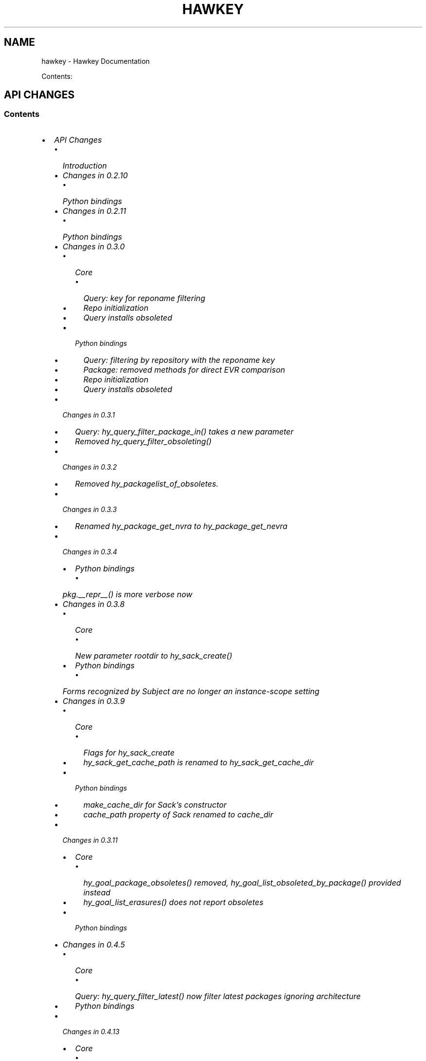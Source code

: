 .\" Man page generated from reStructuredText.
.
.TH "HAWKEY" "3" "July 16, 2014" "0.4.18" "Hawkey"
.SH NAME
hawkey \- Hawkey Documentation
.
.nr rst2man-indent-level 0
.
.de1 rstReportMargin
\\$1 \\n[an-margin]
level \\n[rst2man-indent-level]
level margin: \\n[rst2man-indent\\n[rst2man-indent-level]]
-
\\n[rst2man-indent0]
\\n[rst2man-indent1]
\\n[rst2man-indent2]
..
.de1 INDENT
.\" .rstReportMargin pre:
. RS \\$1
. nr rst2man-indent\\n[rst2man-indent-level] \\n[an-margin]
. nr rst2man-indent-level +1
.\" .rstReportMargin post:
..
.de UNINDENT
. RE
.\" indent \\n[an-margin]
.\" old: \\n[rst2man-indent\\n[rst2man-indent-level]]
.nr rst2man-indent-level -1
.\" new: \\n[rst2man-indent\\n[rst2man-indent-level]]
.in \\n[rst2man-indent\\n[rst2man-indent-level]]u
..
.
.nr rst2man-indent-level 0
.
.de1 rstReportMargin
\\$1 \\n[an-margin]
level \\n[rst2man-indent-level]
level margin: \\n[rst2man-indent\\n[rst2man-indent-level]]
-
\\n[rst2man-indent0]
\\n[rst2man-indent1]
\\n[rst2man-indent2]
..
.de1 INDENT
.\" .rstReportMargin pre:
. RS \\$1
. nr rst2man-indent\\n[rst2man-indent-level] \\n[an-margin]
. nr rst2man-indent-level +1
.\" .rstReportMargin post:
..
.de UNINDENT
. RE
.\" indent \\n[an-margin]
.\" old: \\n[rst2man-indent\\n[rst2man-indent-level]]
.nr rst2man-indent-level -1
.\" new: \\n[rst2man-indent\\n[rst2man-indent-level]]
.in \\n[rst2man-indent\\n[rst2man-indent-level]]u
..
.sp
Contents:
.SH API CHANGES
.SS Contents
.INDENT 0.0
.IP \(bu 2
\fI\%API Changes\fP
.INDENT 2.0
.IP \(bu 2
\fI\%Introduction\fP
.IP \(bu 2
\fI\%Changes in 0.2.10\fP
.INDENT 2.0
.IP \(bu 2
\fI\%Python bindings\fP
.UNINDENT
.IP \(bu 2
\fI\%Changes in 0.2.11\fP
.INDENT 2.0
.IP \(bu 2
\fI\%Python bindings\fP
.UNINDENT
.IP \(bu 2
\fI\%Changes in 0.3.0\fP
.INDENT 2.0
.IP \(bu 2
\fI\%Core\fP
.INDENT 2.0
.IP \(bu 2
\fI\%Query: key for reponame filtering\fP
.IP \(bu 2
\fI\%Repo initialization\fP
.IP \(bu 2
\fI\%Query installs obsoleted\fP
.UNINDENT
.IP \(bu 2
\fI\%Python bindings\fP
.INDENT 2.0
.IP \(bu 2
\fI\%Query: filtering by repository with the reponame key\fP
.IP \(bu 2
\fI\%Package: removed methods for direct EVR comparison\fP
.IP \(bu 2
\fI\%Repo initialization\fP
.IP \(bu 2
\fI\%Query installs obsoleted\fP
.UNINDENT
.UNINDENT
.IP \(bu 2
\fI\%Changes in 0.3.1\fP
.INDENT 2.0
.IP \(bu 2
\fI\%Query: hy_query_filter_package_in() takes a new parameter\fP
.IP \(bu 2
\fI\%Removed hy_query_filter_obsoleting()\fP
.UNINDENT
.IP \(bu 2
\fI\%Changes in 0.3.2\fP
.INDENT 2.0
.IP \(bu 2
\fI\%Removed hy_packagelist_of_obsoletes.\fP
.UNINDENT
.IP \(bu 2
\fI\%Changes in 0.3.3\fP
.INDENT 2.0
.IP \(bu 2
\fI\%Renamed hy_package_get_nvra to hy_package_get_nevra\fP
.UNINDENT
.IP \(bu 2
\fI\%Changes in 0.3.4\fP
.INDENT 2.0
.IP \(bu 2
\fI\%Python bindings\fP
.INDENT 2.0
.IP \(bu 2
\fI\%pkg.__repr__() is more verbose now\fP
.UNINDENT
.UNINDENT
.IP \(bu 2
\fI\%Changes in 0.3.8\fP
.INDENT 2.0
.IP \(bu 2
\fI\%Core\fP
.INDENT 2.0
.IP \(bu 2
\fI\%New parameter rootdir to hy_sack_create()\fP
.UNINDENT
.IP \(bu 2
\fI\%Python bindings\fP
.INDENT 2.0
.IP \(bu 2
\fI\%Forms recognized by Subject are no longer an instance-scope setting\fP
.UNINDENT
.UNINDENT
.IP \(bu 2
\fI\%Changes in 0.3.9\fP
.INDENT 2.0
.IP \(bu 2
\fI\%Core\fP
.INDENT 2.0
.IP \(bu 2
\fI\%Flags for hy_sack_create\fP
.IP \(bu 2
\fI\%hy_sack_get_cache_path is renamed to hy_sack_get_cache_dir\fP
.UNINDENT
.IP \(bu 2
\fI\%Python bindings\fP
.INDENT 2.0
.IP \(bu 2
\fI\%make_cache_dir for Sack's constructor\fP
.IP \(bu 2
\fI\%cache_path property of Sack renamed to cache_dir\fP
.UNINDENT
.UNINDENT
.IP \(bu 2
\fI\%Changes in 0.3.11\fP
.INDENT 2.0
.IP \(bu 2
\fI\%Core\fP
.INDENT 2.0
.IP \(bu 2
\fI\%hy_goal_package_obsoletes() removed, hy_goal_list_obsoleted_by_package() provided instead\fP
.IP \(bu 2
\fI\%hy_goal_list_erasures() does not report obsoletes\fP
.UNINDENT
.IP \(bu 2
\fI\%Python bindings\fP
.UNINDENT
.IP \(bu 2
\fI\%Changes in 0.4.5\fP
.INDENT 2.0
.IP \(bu 2
\fI\%Core\fP
.INDENT 2.0
.IP \(bu 2
\fI\%Query: hy_query_filter_latest() now filter latest packages ignoring architecture\fP
.UNINDENT
.IP \(bu 2
\fI\%Python bindings\fP
.UNINDENT
.IP \(bu 2
\fI\%Changes in 0.4.13\fP
.INDENT 2.0
.IP \(bu 2
\fI\%Core\fP
.INDENT 2.0
.IP \(bu 2
\fI\%Deprecated hy_package_get_update_*\fP
.UNINDENT
.UNINDENT
.IP \(bu 2
\fI\%Changes in 0.4.15\fP
.INDENT 2.0
.IP \(bu 2
\fI\%Core\fP
.INDENT 2.0
.IP \(bu 2
\fI\%hy_goal_write_debugdata() takes a directory parameter\fP
.UNINDENT
.IP \(bu 2
\fI\%Python bindings\fP
.INDENT 2.0
.IP \(bu 2
\fI\%Goal.write_debugdata() takes a directory parameter\fP
.IP \(bu 2
\fI\%Package: string attributes are represented by Unicode object\fP
.UNINDENT
.UNINDENT
.IP \(bu 2
\fI\%Changes in 0.4.18\fP
.INDENT 2.0
.IP \(bu 2
\fI\%Core\fP
.INDENT 2.0
.IP \(bu 2
\fI\%Deprecated hy_advisory_get_filenames\fP
.UNINDENT
.IP \(bu 2
\fI\%Python bindings\fP
.INDENT 2.0
.IP \(bu 2
\fI\%Repo() does not accept cost keyword argument\fP
.IP \(bu 2
\fI\%Deprecated _hawkey.Advisory.filenames\fP
.UNINDENT
.UNINDENT
.UNINDENT
.UNINDENT
.SS Introduction
.sp
This document describes the API changes the library users should be aware of before upgrading to each respective version. It is our plan to have the amount of changes requiring changing the client code go to a minimum after the library hits the 1.0.0 version.
.sp
Depracated API items (classes, methods, etc.) are designated as such in this document. The first release where support for such items can be dropped entirely must be issued at \fIleast five months\fP after the issue of the release that announced the deprecation and at the same time have, relatively to the deprecating release, either:
.INDENT 0.0
.IP \(bu 2
a higher major version number, or
.IP \(bu 2
a higher minor version number, or
.IP \(bu 2
a patchlevel number that is \fIby at least five\fP greater.
.UNINDENT
.sp
These criteria are likely to tighten in the future as hawkey matures.
.sp
Actual changes in the API are then announced in this document as well. ABI changes including changes in functions\(aq parameter counts or types or removal of public symbols from \fBlibhawkey\fP imply an increase in the library\(aqs SONAME version.
.SS Changes in 0.2.10
.SS Python bindings
.sp
\fBQuery.filter()\fP now returns a new instance of \fBQuery\fP, the same as
the original with the new filtering applied. This allows for greater flexibility
handling the \fBQuery\fP objects and resembles the way \fBQuerySets\fP behave in
Django.
.sp
In practice the following code will stop working as expected:
.INDENT 0.0
.INDENT 3.5
.sp
.nf
.ft C
q = hawkey.Query(self.sack)
q.filter(name__eq="flying")
# processing the query ...
.ft P
.fi
.UNINDENT
.UNINDENT
.sp
It needs to be changed to:
.INDENT 0.0
.INDENT 3.5
.sp
.nf
.ft C
q = hawkey.Query(self.sack)
q = q.filter(name__eq="flying")
# processing the query ...
.ft P
.fi
.UNINDENT
.UNINDENT
.sp
The original semantics is now available via the \fBQuery.filterm()\fP method, so
the following will also work:
.INDENT 0.0
.INDENT 3.5
.sp
.nf
.ft C
q = hawkey.Query(self.sack)
q.filterm(name__eq="flying")
# processing the query ...
.ft P
.fi
.UNINDENT
.UNINDENT
.SS Changes in 0.2.11
.SS Python bindings
.sp
In Python\(aqs \fBPackage\fP instances accessors for string attributes now
return None instead of the empty string if the attribute is missing (for instance
a \fBpkg.sourcerpm\fP now returns None if \fBpkg\fP is a source rpm package
already).
.sp
This change is towards a more conventional Python practice. Also, this leaves the
empty string return value free to be used when it is actually the case.
.SS Changes in 0.3.0
.SS Core
.SS Query: key for reponame filtering
.sp
The Query key value used for filtering by the repo name is \fBHY_PKG_REPONAME\fP
now (was \fBHY_PKG_REPO\fP). The old value was misleading.
.SS Repo initialization
.sp
\fBhy_repo_create()\fP for Repo object initialization now needs to be passed a
name of the repository.
.SS Query installs obsoleted
.sp
All Goal methods accepting Query as the means of selecting packages, such as
\fBhy_goal_install_query()\fP have been replaced with their Selector
counterparts. Selector structures have been introduced for the particular
purpose of specifying a package that best matches the given criteria and at the
same time is suitable for installation. For a discussion of this decision see
\fIrationale_selectors\fP\&.
.SS Python bindings
.SS Query: filtering by repository with the reponame key
.sp
Similar change happened in Python, the following constructs:
.INDENT 0.0
.INDENT 3.5
.sp
.nf
.ft C
q = q.filter(repo="updates")
.ft P
.fi
.UNINDENT
.UNINDENT
.sp
need to be changed to:
.INDENT 0.0
.INDENT 3.5
.sp
.nf
.ft C
q = q.filter(reponame="updates")
.ft P
.fi
.UNINDENT
.UNINDENT
.sp
The old version of this didn\(aqt allow using the same string to both construct the
query and dynamically get the reponame attribute from the returned packages
(used e.g. in DNF to search by user\-specified criteria).
.SS Package: removed methods for direct EVR comparison
.sp
The following will no longer work:
.INDENT 0.0
.INDENT 3.5
.sp
.nf
.ft C
if pkg.evr_eq(some_other_pkg):
    ...
.ft P
.fi
.UNINDENT
.UNINDENT
.sp
Instead use the result of \fBpkg.evr_cmp\fP, for instance:
.INDENT 0.0
.INDENT 3.5
.sp
.nf
.ft C
if pkg.evr_cmp(some_other_pkg) == 0:
    ...
.ft P
.fi
.UNINDENT
.UNINDENT
.sp
This function compares only the EVR part of a package, not the name. Since it
rarely make sense to compare versions of packages of different names, the
following is suggested:
.INDENT 0.0
.INDENT 3.5
.sp
.nf
.ft C
if pkg == some_other_pkg:
    ...
.ft P
.fi
.UNINDENT
.UNINDENT
.SS Repo initialization
.sp
All instantiations of \fBhawkey.Repo\fP now must be given the name of the Repo. The
following will now fail:
.INDENT 0.0
.INDENT 3.5
.sp
.nf
.ft C
r = hawkey.Repo()
r.name = "fedora"
.ft P
.fi
.UNINDENT
.UNINDENT
.sp
Use this instead:
.INDENT 0.0
.INDENT 3.5
.sp
.nf
.ft C
r = hawkey.Repo("fedora")
.ft P
.fi
.UNINDENT
.UNINDENT
.SS Query installs obsoleted
.sp
See \fIchanges_query_installs\fP in the C section. In Python Queries will no
longer work as goal target specifiers, the following will fail:
.INDENT 0.0
.INDENT 3.5
.sp
.nf
.ft C
q = hawkey.Query(sack)
q.filter(name="gimp")
goal.install(query=q)
.ft P
.fi
.UNINDENT
.UNINDENT
.sp
Instead use:
.INDENT 0.0
.INDENT 3.5
.sp
.nf
.ft C
sltr = hawkey.Selector(sack)
sltr.set(name="gimp")
goal.install(select=sltr)
.ft P
.fi
.UNINDENT
.UNINDENT
.sp
Or a convenience notation:
.INDENT 0.0
.INDENT 3.5
.sp
.nf
.ft C
goal.install(name="gimp")
.ft P
.fi
.UNINDENT
.UNINDENT
.SS Changes in 0.3.1
.SS Query: \fBhy_query_filter_package_in()\fP takes a new parameter
.sp
\fBkeyname\fP parameter was added to the function signature. The new parameter
allows filtering by a specific relation to the resulting packages, for
instance:
.INDENT 0.0
.INDENT 3.5
.sp
.nf
.ft C
hy_query_filter_package_in(q, HY_PKG_OBSOLETES, HY_EQ, pset)
.ft P
.fi
.UNINDENT
.UNINDENT
.sp
only leaves the packages obsoleting a package in \fBpset\fP a part of the result.
.SS Removed \fBhy_query_filter_obsoleting()\fP
.sp
The new version of \fBhy_query_filter_package_in()\fP handles this now, see above.
.sp
In Python, the following is no longer supported:
.INDENT 0.0
.INDENT 3.5
.sp
.nf
.ft C
q = query.filter(obsoleting=1)
.ft P
.fi
.UNINDENT
.UNINDENT
.sp
The equivalent new syntax is:
.INDENT 0.0
.INDENT 3.5
.sp
.nf
.ft C
installed = hawkey.Query(sack).filter(reponame=SYSTEM_REPO_NAME)
q = query.filter(obsoletes=installed)
.ft P
.fi
.UNINDENT
.UNINDENT
.SS Changes in 0.3.2
.SS Removed \fBhy_packagelist_of_obsoletes\fP\&.
.sp
The function was not systematic. Same result is achieved by obtaining obsoleting
reldeps from a package and then trying to find the installed packages that
provide it. In Python:
.INDENT 0.0
.INDENT 3.5
.sp
.nf
.ft C
q = hawkey.Query(sack).filter(reponame=SYSTEM_REPO_NAME, provides=pkg.obsoletes)
.ft P
.fi
.UNINDENT
.UNINDENT
.SS Changes in 0.3.3
.SS Renamed \fBhy_package_get_nvra\fP to \fBhy_package_get_nevra\fP
.sp
The old name was by error, the functionality has not changed: this function has
always returned the full NEVRA, skipping the epoch part when it\(aqs 0.
.SS Changes in 0.3.4
.SS Python bindings
.SS \fBpkg.__repr__()\fP is more verbose now
.sp
Previously, \fBrepr(pkg)\fP would yield for instance \fB<_hawkey.Package object,
id: 5>\fP\&. Now more complete information is present, including the package\(aqs
NEVRA and repository: \fB<hawkey.Package object id 5, foo\-2\-9\e.noarch,
@System>\fP\&.
.sp
Also notice that the representation now mentions the final \fBhawkey.Package\fP
type, not \fB_hawkey.Package\fP\&. Note that these are currently the same.
.SS Changes in 0.3.8
.SS Core
.SS New parameter \fBrootdir\fP to \fBhy_sack_create()\fP
.sp
\fBhy_sack_create()\fP now accepts third argument, \fBrootdir\fP\&. This can be used
to tell Hawkey that we are intending to do transactions in a changeroot, not in
the current root. It effectively makes use of the RPM database found under
\fBrootdir\fP\&. To make your code compile in 0.3.8 without changing functionality, change:
.INDENT 0.0
.INDENT 3.5
.sp
.nf
.ft C
HySack sack = hy_sack_create(cachedir, arch);
.ft P
.fi
.UNINDENT
.UNINDENT
.sp
to:
.INDENT 0.0
.INDENT 3.5
.sp
.nf
.ft C
HySack sack = hy_sack_create(cachedir, arch, NULL);
.ft P
.fi
.UNINDENT
.UNINDENT
.SS Python bindings
.SS Forms recognized by \fBSubject\fP are no longer an instance\-scope setting
.sp
It became necessary to differentiate between the default forms used by
\fBsubject.nevra_possibilities()\fP and
\fBsubject.nevra_possibilities_real()\fP\&. Therefore there is little sense in
setting the default form for an entire \fBSubject\fP instance. The following
code:
.INDENT 0.0
.INDENT 3.5
.sp
.nf
.ft C
subj = hawkey.Subject("input", form=hawkey.FORM_NEVRA)
result = list(subj.nevra_possibilities())
.ft P
.fi
.UNINDENT
.UNINDENT
.sp
is thus replaced by:
.INDENT 0.0
.INDENT 3.5
.sp
.nf
.ft C
subj = hawkey.Subject("input")
result = list(subj.nevra_possibilities(form=hawkey.FORM_NEVRA))
.ft P
.fi
.UNINDENT
.UNINDENT
.SS Changes in 0.3.9
.SS Core
.SS Flags for \fBhy_sack_create\fP
.sp
\fBhy_sack_create()\fP now accepts fourth argument, \fBflags\fP, introduced to
modify the sack behavior with boolean flags. Currently only one flag is
supported, \fBHY_MAKE_CACHE_DIR\fP, which causes the cache directory to be created
if it doesn\(aqt exist yet. To preserve the previous behavior, change the
following:
.INDENT 0.0
.INDENT 3.5
.sp
.nf
.ft C
HySack sack = hy_sack_create(cachedir, arch, rootdir);
.ft P
.fi
.UNINDENT
.UNINDENT
.sp
into:
.INDENT 0.0
.INDENT 3.5
.sp
.nf
.ft C
HySack sack = hy_sack_create(cachedir, arch, rootdir, HY_MAKE_CACHE_DIR);
.ft P
.fi
.UNINDENT
.UNINDENT
.SS \fBhy_sack_get_cache_path\fP is renamed to \fBhy_sack_get_cache_dir\fP
.sp
Update your code by mechanically replacing the name.
.SS Python bindings
.SS \fBmake_cache_dir\fP for Sack\(aqs constructor
.sp
A new sack by default no longer automatically creates the cache directory. To
get the old behavior, append \fBmake_cache_dir=True\fP to the Sack\(aqs constructor
arguments, that is change the following:
.INDENT 0.0
.INDENT 3.5
.sp
.nf
.ft C
sack = hawkey.Sack(...)
.ft P
.fi
.UNINDENT
.UNINDENT
.sp
to:
.INDENT 0.0
.INDENT 3.5
.sp
.nf
.ft C
sack = hawkey.Sack(..., make_cache_dir=True)
.ft P
.fi
.UNINDENT
.UNINDENT
.SS \fBcache_path\fP property of \fBSack\fP renamed to \fBcache_dir\fP
.sp
Reflects the similar change in C API.
.SS Changes in 0.3.11
.SS Core
.SS \fBhy_goal_package_obsoletes()\fP removed, \fBhy_goal_list_obsoleted_by_package()\fP provided instead
.sp
\fBhy_goal_package_obsoletes()\fP was flawed in that it only returned a single
obsoleted package (in general, package can obsolete arbitrary number of packages
and upgrade a package of the same name which is also reported as an
obsolete). Use \fBhy_goal_list_obsoleted_by_package()\fP instead, to see the
complete set of packages that inclusion of the given package in an RPM
transaction will cause to be removed.
.SS \fBhy_goal_list_erasures()\fP does not report obsoletes
.sp
In other words, \fBhy_goal_list_erasures()\fP and \fBhy_goal_list_obsoleted()\fP
return disjoint sets.
.SS Python bindings
.sp
Directly reflecting the \fIcore changes\fP\&. In particular,
instead of:
.INDENT 0.0
.INDENT 3.5
.sp
.nf
.ft C
obsoleted_pkg = goal.package_obsoletes(pkg)
.ft P
.fi
.UNINDENT
.UNINDENT
.sp
use:
.INDENT 0.0
.INDENT 3.5
.sp
.nf
.ft C
obsoleted = goal.obsoleted_by_package(pkg) # list
obsoleted_pkg = obsoleted[0]
.ft P
.fi
.UNINDENT
.UNINDENT
.SS Changes in 0.4.5
.SS Core
.SS Query: \fBhy_query_filter_latest()\fP now filter latest packages ignoring architecture
.sp
For old function behavior use new function \fBhy_query_filter_latest_per_arch()\fP
.SS Python bindings
.sp
In Python\(aqs \fBQuery\fP option \fBlatest\fP in \fBQuery.filter()\fP now filter
only the latest packages ignoring architecture. The original semantics for filtering
latest packages for each arch is now available via \fBlatest_per_arch\fP option.
.sp
For example there are these packages in sack:
.INDENT 0.0
.INDENT 3.5
.sp
.nf
.ft C
glibc\-2.17\-4.fc19.x86_64
glibc\-2.16\-24.fc18.x86_64
glibc\-2.16\-24.fc18.i686

>>> q = hawkey.Query(self.sack).filter(name="glibc")
>>> map(str, q.filter(latest=True))
[\(aqglibc\-2.17\-4.fc19.x86_64\(aq]

>>> map(str, q.filter(latest_per_arch=True))
[\(aqglibc\-2.17\-4.fc19.x86_64\(aq, \(aqglibc\-2.16\-24.fc18.i686\(aq]
.ft P
.fi
.UNINDENT
.UNINDENT
.SS Changes in 0.4.13
.SS Core
.SS Deprecated \fBhy_package_get_update_*\fP
.sp
The functions were deprecated because there can be multiple advisories referring
to a single package. Please use the new function \fBhy_package_get_advisories()\fP
which returns all these advisories. New functions \fBhy_advisory_get_*\fP provide
the data retrieved by the deprecated functions.
.sp
The only exception is the \fBhy_package_get_update_severity()\fP which will be
dropped without any replacement. However advisory types and severity levels are
distinguished from now and the type is accessible via \fBhy_advisory_get_type()\fP\&.
Thus enum \fBHyUpdateSeverity\fP was also deprecated. A new \fBHyAdvisoryType\fP
should be used instead.
.sp
The old functions will be dropped after 2014\-07\-07.
.SS Changes in 0.4.15
.SS Core
.SS \fBhy_goal_write_debugdata()\fP takes a directory parameter
.sp
\fBhy_goal_write_debugdata()\fP has a new \fIconst char *dir\fP argument to communicate the target directory for the debugging data. The old call:
.INDENT 0.0
.INDENT 3.5
.sp
.nf
.ft C
hy_goal_write_debugdata(goal);
.ft P
.fi
.UNINDENT
.UNINDENT
.sp
should be changed to achieve the same behavior to:
.INDENT 0.0
.INDENT 3.5
.sp
.nf
.ft C
hy_goal_write_debugdata(goal, "./debugdata");
.ft P
.fi
.UNINDENT
.UNINDENT
.SS Python bindings
.SS \fBGoal.write_debugdata()\fP takes a directory parameter
.sp
Analogous to \fIcore changes\fP\&.
.SS Package: string attributes are represented by Unicode object
.sp
Attributes \fBbaseurl\fP, \fBlocation\fP, \fBsourcerpm\fP, \fBversion\fP, \fBrelease\fP, \fBname\fP, \fBarch\fP, \fBdescription\fP, \fBevr\fP, \fBlicense\fP, \fBpackager\fP, \fBreponame\fP, \fBsummary\fP and \fBurl\fP of Package object return Unicode string.
.SS Changes in 0.4.18
.SS Core
.SS Deprecated \fBhy_advisory_get_filenames\fP
.sp
The function was deprecated because we need more information about packages
listed in an advisory than just file names. Please use the new function
\fBhy_advisory_get_packages()\fP in combination with
\fBhy_advisorypkg_get_string()\fP to obtain the data originally provided by the
deprecated function.
.sp
The old function will be dropped after 2014\-10\-15 AND no sooner than in 0.4.21.
.SS Python bindings
.SS \fBRepo()\fP does not accept \fBcost\fP keyword argument
.sp
Instead of:
.INDENT 0.0
.INDENT 3.5
.sp
.nf
.ft C
r = hawkey.Repo(\(aqname\(aq, cost=30)
.ft P
.fi
.UNINDENT
.UNINDENT
.sp
use:
.INDENT 0.0
.INDENT 3.5
.sp
.nf
.ft C
r = hawkey.Repo(\(aqname\(aq)
r.cost = 30
.ft P
.fi
.UNINDENT
.UNINDENT
.sp
Also previously when no \fBcost\fP was given it defaulted to 1000. Now the default is 0. Both these aspects were present by mistake and the new interface is consistent with the C library.
.SS Deprecated \fB_hawkey.Advisory.filenames\fP
.sp
The attribute was deprecated because the underlying C function was also
deprecated. Please use the new attribute \fBpackages\fP and the attribute
\fBfilename\fP of the returned objects to obtain the data originally provided by
the deprecated attribute.
.sp
The old attribute will be dropped after 2014\-10\-15 AND no sooner than in 0.4.21.
.SH FAQ
.SS Contents
.INDENT 0.0
.IP \(bu 2
\fI\%FAQ\fP
.INDENT 2.0
.IP \(bu 2
\fI\%Getting Started\fP
.INDENT 2.0
.IP \(bu 2
\fI\%How do I build it?\fP
.IP \(bu 2
\fI\%Are there examples using hawkey?\fP
.UNINDENT
.IP \(bu 2
\fI\%Using Hawkey\fP
.INDENT 2.0
.IP \(bu 2
\fI\%How do I obtain the repo metadata files to feed to Hawkey?\fP
.IP \(bu 2
\fI\%Why is a tool to do the downloads not integrated into Hawkey?\fP
.UNINDENT
.UNINDENT
.UNINDENT
.SS Getting Started
.SS How do I build it?
.sp
See the \fI\%README\fP\&.
.SS Are there examples using hawkey?
.sp
Yes, look at:
.INDENT 0.0
.IP \(bu 2
\fI\%unit tests\fP
.IP \(bu 2
\fI\%The Hawkey Testing Hack\fP
.IP \(bu 2
a more complex example is \fI\%DNF\fP, the Yum fork using hawkey for backend.
.UNINDENT
.SS Using Hawkey
.SS How do I obtain the repo metadata files to feed to Hawkey?
.sp
It is entirely up to you. Hawkey does not provide any means to do this
automatically, for instance from your \fI/etc/yum.repos.d\fP configuration. Use or
build tools to do that. For instance, both Yum and DNF deals with the same
problem and inside they employ \fI\%urlgrabber\fP to
fetch the files. A general solution if you work in C is for instance \fI\%libcurl\fP\&.  If you are building a nice downloading library that
integrates well with hawkey, let us know.
.SS Why is a tool to do the downloads not integrated into Hawkey?
.sp
Because downloading things from remote servers is a differnt domain full of its
own complexities like HTTPS, parallel downloads, error handling and error
recovery to name a few. Downloading is a concern that can be naturally separated
from other parts of package metadata managing.
.SH PYTHON-HAWKEY TUTORIAL
.SS Contents
.INDENT 0.0
.IP \(bu 2
\fI\%python-hawkey Tutorial\fP
.INDENT 2.0
.IP \(bu 2
\fI\%Setup\fP
.IP \(bu 2
\fI\%The Sack Object\fP
.IP \(bu 2
\fI\%Loading RPMDB\fP
.IP \(bu 2
\fI\%Loading Yum Repositories\fP
.IP \(bu 2
\fI\%Case for Loading the Filelists\fP
.IP \(bu 2
\fI\%Building and Reusing the Repo Cache\fP
.IP \(bu 2
\fI\%Queries\fP
.IP \(bu 2
\fI\%Resolving things with Goals\fP
.INDENT 2.0
.IP \(bu 2
\fI\%Selector Installs\fP
.UNINDENT
.UNINDENT
.UNINDENT
.SS Setup
.sp
First of, make sure hawkey is installed on your system, this should work from your terminal:
.INDENT 0.0
.INDENT 3.5
.sp
.nf
.ft C
>>> import hawkey
.ft P
.fi
.UNINDENT
.UNINDENT
.SS The Sack Object
.sp
\fISack\fP is an abstraction for a collection of packages. Sacks in hawkey are
toplevel objects carrying much of hawkey\(aqs of functionality. You\(aqll want to
create one:
.INDENT 0.0
.INDENT 3.5
.sp
.nf
.ft C
>>> sack = hawkey.Sack()
>>> len(sack)
0
.ft P
.fi
.UNINDENT
.UNINDENT
.sp
Initially, the sack contains no packages.
.SS Loading RPMDB
.sp
hawkey is a lib for listing, querying and resolving dependencies of \fIpackages\fP
from \fIrepositories\fP\&. On most linux distributions you always have at least \fIthe
system repo\fP (in Fedora it is the RPM database). To load it:
.INDENT 0.0
.INDENT 3.5
.sp
.nf
.ft C
>>> sack.load_system_repo()
>>> len(sack)
1683
.ft P
.fi
.UNINDENT
.UNINDENT
.sp
Hawkey always knows the name of every repository. Names of repositories loaded
from Yum metadata are chosen by the client and the system repository is always
called \fB@System\fP\&.
.SS Loading Yum Repositories
.sp
Let\(aqs be honest here: all the fun in packaging comes from packages you haven\(aqt
installed yet. Information about them, their \fImetadata\fP, can be obtained from
different sources and typically they are downloaded from an HTTP mirror (another
possibilities are FTP server, NFS mount, DVD distribution media, etc.). Hawkey
does not provide any means to discover and obtain the metadata locally: it is up
to the client to provide valid readable paths to the Yum metadata XML
files. Structures used for passing the information to hawkey are the hawkey
\fBRepos\fP\&. Suppose we somehow obtained the metadata and placed it in
\fB/home/akozumpl/tmp/repodata\fP\&. We can then load the metadata into hawkey:
.INDENT 0.0
.INDENT 3.5
.sp
.nf
.ft C
>>> path = "/home/akozumpl/tmp/repodata/%s"
>>> repo = hawkey.Repo("experimental")
>>> repo.repomd_fn = path % "repomd.xml"
>>> repo.primary_fn = path % "f7753a2636cc89d70e8aaa1f3c08413ab78462ca9f48fd55daf6dedf9ab0d5db\-primary.xml.gz"
>>> repo.filelists_fn = path % "0261e25e8411f4f5e930a70fa249b8afd5e86bb9087d7739b55be64b76d8a7f6\-filelists.xml.gz"
>>> sack.load_yum_repo(repo, load_filelists=True)
>>> len(sack)
1685
.ft P
.fi
.UNINDENT
.UNINDENT
.sp
The number of packages in the Sack will increase by the number of packages found
in the repository (two in this case, it is an experimental repo after all).
.SS Case for Loading the Filelists
.sp
What the \fBload_filelists=True\fP argument to \fBload_yum_repo()\fP above does is
instruct hawkey to process the \fB<hash>filelists.xml.gz\fP file we passed in and
which contains structured list of absolute paths to all files of all packages
within the repo. This information can be used for two purposes:
.INDENT 0.0
.IP \(bu 2
Finding a package providing given file. For instance, you need the file
\fB/usr/share/man/man3/fprintf.3.gz\fP which is not installed. Consulting
filelists (directly or through hawkey) can reveal the file is in the
\fBman\-pages\fP package.
.IP \(bu 2
Depsolving. Some packages require concrete files as their dependencies. To
know if these are resolvable and how, the solver needs to know what package
provides what files.
.UNINDENT
.sp
Some files provided by a package (e.g those in \fB/usr/bin\fP) are always visible
even without loading the filelists. Well\-behaved packages requiring only those
can be thus resolved directly. Unortunately, there are packages that don\(aqt
behave and it is hard to tell in advance when you\(aqll deal with one.
.sp
The strategy for using \fBload_filelists=True\fP is thus:
.INDENT 0.0
.IP \(bu 2
Use it if you know you\(aqll do resolving (i.e. you\(aqll use \fBGoal\fP).
.IP \(bu 2
Use it if you know you\(aqll be trying to match files to their packages.
.IP \(bu 2
Use it if you are not sure.
.UNINDENT
.SS Building and Reusing the Repo Cache
.sp
Internally to hold the package information and perform canonical resolving
hawkey uses \fI\%Libsolv\fP\&. One great benefit this library offers is providing
writing and reading of metadata cache files in libsolv\(aqs own binary format
(files with \fB\&.solv\fP extension, typically). At a cost of few hundreds of
milliseconds, using the solv files reduces repo load times from seconds to tens
of milliseconds. It is thus a good idea to write and use the solv files every
time you plan to use the same repo for more than one Sack (which is at least
every time your hawkey program is run). To do that use \fBbuild_cache=True\fP with
\fBload_yum_repo()\fP and \fBload_system_repo()\fP:
.INDENT 0.0
.INDENT 3.5
.sp
.nf
.ft C
>>> sack = hawkey.Sack(make_cache_dir=True)
>>> sack.load_system_repo(build_cache=True)
.ft P
.fi
.UNINDENT
.UNINDENT
.sp
By default, Hawkey creates \fB@System.cache\fP under the
\fB/var/tmp/hawkey\-<your_login>\-<random_hash>\fP directory. This is the hawkey
cache directory, which you can always delete later (deleting the cache files in
the process). The \fB\&.solv\fP files are picked up automatically the next time you
try to create a hawkey sack. Except for a much higher speed of the operation
this will be completely transparent to you:
.sp
.nf
.ft C
>>> s2 = hawkey.Sack()
>>> s2.load_system_repo()
.ft P
.fi
.sp
By the way, the cache directory also contains a logfile with some boring
debugging information.
.SS Queries
.sp
Query is the means in hawkey of finding a package based on one or more criteria
(name, version, repository of origin). Its interface is loosely based on
\fI\%Django's QuerySets\fP, the main concepts being:
.INDENT 0.0
.IP \(bu 2
a fresh Query object matches all packages in the Sack and the selection is
gradually narrowed down by calls to \fBQuery.filter()\fP
.IP \(bu 2
applying a \fBQuery.filter()\fP does not start to evaluate the Query, i.e. the
Query is lazy. Query is only evaluated when we explicitly tell it to or when
we start to iterate it.
.IP \(bu 2
use Python keyword arguments to \fBQuery.filter()\fP to specify the filtering
criteria.
.UNINDENT
.sp
For instance, let\(aqs say I want to find all installed packages which name ends
with \fBgtk\fP:
.INDENT 0.0
.INDENT 3.5
.sp
.nf
.ft C
>>> q = hawkey.Query(sack).filter(reponame=hawkey.SYSTEM_REPO_NAME, name__glob=\(aq*gtk\(aq)
>>> for pkg in q:
\&...     print str(pkg)
\&...
NetworkManager\-gtk\-1:0.9.4.0\-9.git20120521.fc17.x86_64
authconfig\-gtk\-6.2.1\-1.fc17.x86_64
clutter\-gtk\-1.2.0\-1.fc17.x86_64
libchamplain\-gtk\-0.12.2\-1.fc17.x86_64
libreport\-gtk\-2.0.10\-3.fc17.x86_64
pinentry\-gtk\-0.8.1\-6.fc17.x86_64
python\-slip\-gtk\-0.2.20\-2.fc17.noarch
transmission\-gtk\-2.50\-2.fc17.x86_64
usermode\-gtk\-1.109\-1.fc17.x86_64
webkitgtk\-1.8.1\-2.fc17.x86_64
xdg\-user\-dirs\-gtk\-0.9\-1.fc17.x86_64
.ft P
.fi
.UNINDENT
.UNINDENT
.sp
Or I want to find the latest version of all \fBpython\fP packages the Sack knows of:
.INDENT 0.0
.INDENT 3.5
.sp
.nf
.ft C
>>> q.clear()
>>> q = q.filter(name=\(aqpython\(aq, latest_per_arch=True)
>>> for pkg in q:
\&...     print str(pkg)
\&...
python\-2.7.3\-6.fc17.x86_64
.ft P
.fi
.UNINDENT
.UNINDENT
.sp
You can also test a \fBQuery\fP for its truth value. It will be true whenever
the query matched at least one package:
.INDENT 0.0
.INDENT 3.5
.sp
.nf
.ft C
>>> q = hawkey.Query(sack).filter(file=\(aq/boot/vmlinuz\-3.3.4\-5.fc17.x86_64\(aq)
>>> if q:
\&...     print \(aqmatch\(aq
\&...
match
>>> q = hawkey.Query(sack).filter(file=\(aq/booty/vmlinuz\-3.3.4\-5.fc17.x86_64\(aq)
>>> if q:
\&...     print \(aqmatch\(aq
\&...
>>> if not q:
\&...     print \(aqno match\(aq
\&...
no match
.ft P
.fi
.UNINDENT
.UNINDENT
.sp
\fBNOTE:\fP
.INDENT 0.0
.INDENT 3.5
If the Query hasn\(aqt been evaluated already then it is evaluated whenever it\(aqs
length is taken (either via \fBlen(q)\fP or \fBq.count()\fP), when it is tested for
truth and when it is explicitly evaluated with \fBq.run()\fP\&.
.UNINDENT
.UNINDENT
.SS Resolving things with Goals
.sp
Many \fBSack\fP sessions culminate in a bout of dependency resolving, that is
answering a question along the lines of "I have a package X in a repository
here, what other packages do I need to install/update to have X installed and
all its dependencies recursively satisfied?" Suppose we want to install \fI\%the RTS
game Spring\fP\&. First let\(aqs locate the latest version of
the package in repositories:
.INDENT 0.0
.INDENT 3.5
.sp
.nf
.ft C
>>> q = hawkey.Query(sack).filter(name=\(aqspring\(aq, latest_per_arch=True)
>>> pkg = hawkey.Query(sack).filter(name=\(aqspring\(aq, latest_per_arch=True)[0]
>>> str(pkg)
\(aqspring\-88.0\-2.fc17.x86_64\(aq
>>> pkg.reponame
\(aqfedora\(aq
.ft P
.fi
.UNINDENT
.UNINDENT
.sp
Then build the \fBGoal\fP object and tell it our goal is installing the
\fBpkg\fP\&. Then we fire off the libsolv\(aqs dependency resolver by running the
goal:
.INDENT 0.0
.INDENT 3.5
.sp
.nf
.ft C
>>> g = hawkey.Goal(sack)
>>> g.install(pkg)
>>> g.run()
True
.ft P
.fi
.UNINDENT
.UNINDENT
.sp
\fBTrue\fP as a return value here indicates that libsolv could find a solution to
our goal. This is not always the case, there are plenty of situations when there
is no solution, the most common one being a package should be installed but one
of its dependencies is missing from the sack.
.sp
The three methods \fBGoal.list_installs()\fP, \fBGoal.list_upgrades()\fP and
\fBGoal.list_erasures()\fP can show which packages should be
installed/upgraded/erased to satisfy the packaging goal we set out to achieve
(the mapping of \fBstr()\fP over the results below ensures human readable
package names instead of numbers are presented):
.INDENT 0.0
.INDENT 3.5
.sp
.nf
.ft C
>>> map(str, g.list_installs())
[\(aqspring\-88.0\-2.fc17.x86_64\(aq, \(aqspring\-installer\-20090316\-10.fc17.x86_64\(aq, \(aqspringlobby\-0.139\-3.fc17.x86_64\(aq, \(aqspring\-maps\-default\-0.1\-8.fc17.noarch\(aq, \(aqwxBase\-2.8.12\-4.fc17.x86_64\(aq, \(aqwxGTK\-2.8.12\-4.fc17.x86_64\(aq, \(aqrb_libtorrent\-0.15.9\-1.fc17.x86_64\(aq, \(aqGeoIP\-1.4.8\-2.1.fc17.x86_64\(aq]
>>> map(str, g.list_upgrades())
[]
>>> map(str, g.list_erasures())
[]
.ft P
.fi
.UNINDENT
.UNINDENT
.sp
So what does it tell us? That given the state of the given system and the given
repository we used, 8 packages need to be installed,
\fBspring\-88.0\-2.fc17.x86_64\fP itself included. No packages need to be upgraded
or erased.
.SS Selector Installs
.sp
For certain simple and commonly used queries we can do installs
directly. Instead of executing a query however we instantiate and pass the
\fBGoal.install()\fP method a \fBSelector\fP:
.sp
.nf
.ft C
>>> g = hawkey.Goal(sack)
>>> sltr = hawkey.Selector(sack).set(name=\(aqemacs\-nox\(aq)
>>> g.install(select=sltr)
>>> g.run()
True
>>> map(str, g.list_installs())
[\(aqspring\-88.0\-2.fc17.x86_64\(aq, \(aqspring\-installer\-20090316\-10.fc17.x86_64\(aq, \(aqspringlobby\-0.139\-3.fc17.x86_64\(aq, \(aqspring\-maps\-default\-0.1\-8.fc17.noarch\(aq, \(aqwxBase\-2.8.12\-4.fc17.x86_64\(aq, \(aqwxGTK\-2.8.12\-4.fc17.x86_64\(aq, \(aqrb_libtorrent\-0.15.9\-1.fc17.x86_64\(aq, \(aqGeoIP\-1.4.8\-2.1.fc17.x86_64\(aq]
>>> len(g.list_upgrades())
0
>>> len(g.list_erasures())
0
.ft P
.fi
.sp
Notice we arrived at the same result as before, when a query was constructed and
iterated first. What \fBSelector\fP does when passed to \fBGoal.install()\fP
is tell hawkey to examine its settings and without evaluating it as a
\fBQuery\fP it instructs libsolv to find \fIthe best matching package\fP for it
and add that for installation. It saves user some decisions like which version
should be installed or what architecture (this gets very relevant with multiarch
libraries).
.sp
So Selectors usually only install a single package. If you mean to install \fIall
packages\fP matching an arbitrarily complex query, just use the method describe
above:
.INDENT 0.0
.INDENT 3.5
.sp
.nf
.ft C
>>> map(goal.install, q)
.ft P
.fi
.UNINDENT
.UNINDENT
.SH PYTHON-HAWKEY REFERENCE MANUAL
.SS Contents
.INDENT 0.0
.IP \(bu 2
\fI\%python-hawkey Reference Manual\fP
.INDENT 2.0
.IP \(bu 2
\fI\%Error handling\fP
.UNINDENT
.UNINDENT
.SS Error handling
.sp
When an error or an unexpected event occurs during a Hawkey routine, an
exception is raised:
.INDENT 0.0
.IP \(bu 2
if it is a general error that could be common to other Python programs, one of
the standard Python built\-in exceptions is raised. For instance, \fBIOError\fP
and \fBTypeError\fP can be raised from Hawkey.
.IP \(bu 2
programming errors within Hawkey that cause unexpected or invalid states raise
the standard \fBAssertionError\fP\&. These should be reported as bugs against
Hawkey.
.IP \(bu 2
programming errors due to incorrect use of the library usually produce
\fBhawkey.ValueException\fP or one of its subclasses, \fBQueryException\fP (poorly
formed Query) or \fBArchException\fP (unrecognized architecture).
.IP \(bu 2
sometimes there is a close call between blaming the error on an input
parameter or on something else, beyond the programmer\(aqs
control. \fBhawkey.RuntimeException\fP is generally used in this case.
.IP \(bu 2
\fBhawkey.ValidationException\fP is raised when a function call performs a
preliminary check before proceeding with the main operation and this check
fails.
.UNINDENT
.sp
The class hierarchy for Hawkey exceptions is:
.INDENT 0.0
.INDENT 3.5
.sp
.nf
.ft C
+\-\- hawkey.Exception
     +\-\- hawkey.ValueException
     |    +\-\- hawkey.QueryException
     |    +\-\- hawkey.ArchException
     +\-\- hawkey.RuntimeException
     +\-\- hawkey.ValidationException
.ft P
.fi
.UNINDENT
.UNINDENT
.SH DESIGN RATIONALE
.SS Selectors are not Queries
.sp
Since both a Query and a Selector work to limit the set of all Sack\(aqs packages
to a subset, it can be suggested the two concepts should be the same and
e.g. Queries should be used for Goal specifications instead of Selectors:
.INDENT 0.0
.INDENT 3.5
.sp
.nf
.ft C
// create sack, goal, ...
HyQuery q = hy_query_create(sack);
hy_query_filter(q, HY_PKG_NAME, HY_EQ, "anaconda")
hy_goal_install_query(q)
.ft P
.fi
.UNINDENT
.UNINDENT
.sp
This arrangment was in fact used in hawkey prior to version 0.3.0, just because
Queries looked like a convenient structure to hold this kind of information. It
was unfortunately confusing for the programmers: notice how evaluating the Query
\fBq\fP would generally produce several packages (\fBanaconda\fP for different
architectures and then different versions) but somehow when the same Query is
passed into the goal methods it always results in up to one pacakge selected for
the operation. This is a principal discrepancy. Further, Query is universal and
allows one to limit the package set with all sorts of criteria, matched in
different ways (substrings, globbing, set operation) while Selectors only
support few. Finally, while a fresh Query with no filters applied corresponds to
all packages of the Sack, a fresh Selector with no limits set is of no meaning.
.sp
An alternative to introducing a completely different concept was adding a
separate constructor function for Query, one that would from the start designate
the Query to only accept settings compatible with its purpose of becoming the
selecting element in a Goal operation (in Python this would probably be
implemented as a subclass of Query). But that would break client\(aqs assumptions
about Query (\fI\%the unofficial C++ FAQ\fP takes up the topic).
.sp
\fIImplementation note\fP: Selectors reflect the kind of specifications that can be
directly translated into Libsolv jobs, without actually searching for a concrete
package to put there. In other words, Selectors are specifically designed not to
iterate over the package data (with exceptions, like glob matching) like Queries
do. While Hawkey mostly aims to hide any twists and complexities of the
underlying library, in this case the combined reasons warrant a concession.
.sp
Indices and tables
.INDENT 0.0
.IP \(bu 2
\fIgenindex\fP
.IP \(bu 2
\fImodindex\fP
.IP \(bu 2
\fIsearch\fP
.UNINDENT
.SH AUTHOR
Aleš Kozumplík
.SH COPYRIGHT
2012-2014, Red Hat, Licensed under GPLv2+
.\" Generated by docutils manpage writer.
.
